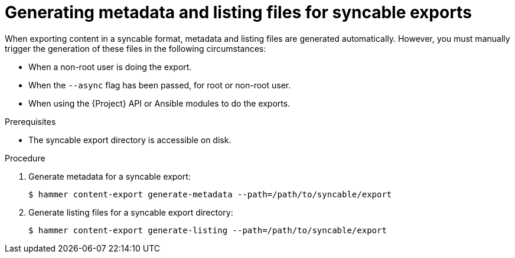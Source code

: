 [id="generating-metadata-and-listing-files-for-syncable-exports"]
= Generating metadata and listing files for syncable exports

When exporting content in a syncable format, metadata and listing files are generated automatically.
However, you must manually trigger the generation of these files in the following circumstances:

* When a non-root user is doing the export.
* When the `--async` flag has been passed, for root or non-root user.
* When using the {Project} API or Ansible modules to do the exports.

.Prerequisites
* The syncable export directory is accessible on disk.

.Procedure
. Generate metadata for a syncable export:
+
[options="nowrap" subs="+quotes"]
----
$ hammer content-export generate-metadata --path=/path/to/syncable/export
----

. Generate listing files for a syncable export directory:
+
[options="nowrap" subs="+quotes"]
----
$ hammer content-export generate-listing --path=/path/to/syncable/export
----
